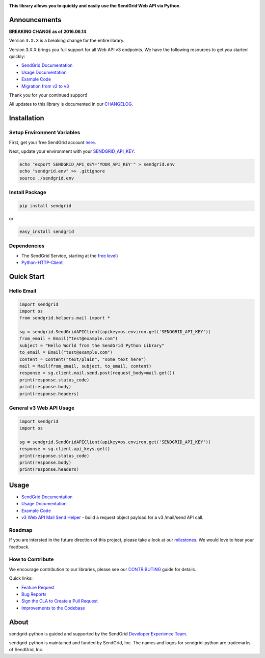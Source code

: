 |Travis Badge|

**This library allows you to quickly and easily use the SendGrid Web API
via Python.**

Announcements
=============

**BREAKING CHANGE as of 2016.06.14**

Version ``3.X.X`` is a breaking change for the entire library.

Version 3.X.X brings you full support for all Web API v3 endpoints. We
have the following resources to get you started quickly:

-  `SendGrid
   Documentation <https://sendgrid.com/docs/API_Reference/Web_API_v3/index.html>`__
-  `Usage
   Documentation <https://github.com/sendgrid/sendgrid-python/tree/master/USAGE.md>`__
-  `Example
   Code <https://github.com/sendgrid/sendgrid-python/tree/master/examples>`__
-  `Migration from v2 to
   v3 <https://sendgrid.com/docs/Classroom/Send/v3_Mail_Send/how_to_migrate_from_v2_to_v3_mail_send.html>`__

Thank you for your continued support!

All updates to this library is documented in our
`CHANGELOG <https://github.com/sendgrid/sendgrid-python/blob/master/CHANGELOG.md>`__.

Installation
============

Setup Environment Variables
---------------------------

First, get your free SendGrid account
`here <https://sendgrid.com/free?source=sendgrid-python>`__.

Next, update your environment with your
`SENDGRID\_API\_KEY <https://app.sendgrid.com/settings/api_keys>`__.

.. code:: bash

    echo "export SENDGRID_API_KEY='YOUR_API_KEY'" > sendgrid.env
    echo "sendgrid.env" >> .gitignore
    source ./sendgrid.env

Install Package
---------------

.. code:: bash

    pip install sendgrid

or

.. code:: bash

    easy_install sendgrid

Dependencies
------------

-  The SendGrid Service, starting at the `free
   level <https://sendgrid.com/free?source=sendgrid-python>`__)
-  `Python-HTTP-Client <https://github.com/sendgrid/python-http-client>`__

Quick Start
===========

Hello Email
-----------

.. code:: python

    import sendgrid
    import os
    from sendgrid.helpers.mail import *

    sg = sendgrid.SendGridAPIClient(apikey=os.environ.get('SENDGRID_API_KEY'))
    from_email = Email("test@example.com")
    subject = "Hello World from the SendGrid Python Library"
    to_email = Email("test@example.com")
    content = Content("text/plain", "some text here")
    mail = Mail(from_email, subject, to_email, content)
    response = sg.client.mail.send.post(request_body=mail.get())
    print(response.status_code)
    print(response.body)
    print(response.headers)

General v3 Web API Usage
------------------------

.. code:: python

    import sendgrid
    import os

    sg = sendgrid.SendGridAPIClient(apikey=os.environ.get('SENDGRID_API_KEY'))
    response = sg.client.api_keys.get()
    print(response.status_code)
    print(response.body)
    print(response.headers)

Usage
=====

-  `SendGrid
   Documentation <https://sendgrid.com/docs/API_Reference/index.html>`__
-  `Usage
   Documentation <https://github.com/sendgrid/sendgrid-python/tree/master/USAGE.md>`__
-  `Example
   Code <https://github.com/sendgrid/sendgrid-python/tree/master/examples>`__
-  `v3 Web API Mail Send
   Helper <https://github.com/sendgrid/sendgrid-python/tree/master/sendgrid/helpers/mail>`__
   - build a request object payload for a v3 /mail/send API call.

Roadmap
-------

If you are intersted in the future direction of this project, please
take a look at our
`milestones <https://github.com/sendgrid/sendgrid-python/milestones>`__.
We would love to hear your feedback.

How to Contribute
-----------------

We encourage contribution to our libraries, please see our
`CONTRIBUTING <https://github.com/sendgrid/sendgrid-python/blob/master/CONTRIBUTING.md>`__
guide for details.

Quick links:

-  `Feature
   Request <https://github.com/sendgrid/sendgrid-python/blob/master/CONTRIBUTING.md#feature_request>`__
-  `Bug
   Reports <https://github.com/sendgrid/sendgrid-python/blob/master/CONTRIBUTING.md#submit_a_bug_report>`__
-  `Sign the CLA to Create a Pull
   Request <https://github.com/sendgrid/sendgrid-open-source-templates/tree/master/CONTRIBUTING.md#cla>`__
-  `Improvements to the
   Codebase <https://github.com/sendgrid/sendgrid-python/blob/master/CONTRIBUTING.md#improvements_to_the_codebase>`__

About
=====

sendgrid-python is guided and supported by the SendGrid `Developer
Experience Team <mailto:dx@sendgrid.com>`__.

sendgrid-python is maintained and funded by SendGrid, Inc. The names and
logos for sendgrid-python are trademarks of SendGrid, Inc.

.. |SendGrid Logo| image :: https://uiux.s3.amazonaws.com/2016-logos/email-logo%402x.png
   :target: https://www.sendgrid.com

.. |Travis Badge| image:: https://travis-ci.org/sendgrid/sendgrid-python.svg?branch=master
   :target: https://travis-ci.org/sendgrid/sendgrid-python


